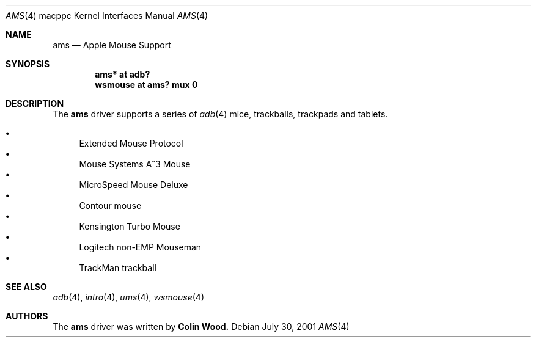.\" $OpenBSD: ams.4,v 1.3 2002/08/29 07:34:31 wcobb Exp $
.\"
.\" Copyright (c) 2001 Peter Philipp
.\" All rights reserved.
.\"
.\" Redistribution and use in source and binary forms, with or without
.\" modification, are permitted provided that the following conditions
.\" are met:
.\" 1. Redistributions of source code must retain the above copyright
.\"    notice, this list of conditions and the following disclaimer.
.\" 2. Redistributions in binary form must reproduce the above copyright
.\"    notice, this list of conditions and the following disclaimer in the
.\"    documentation and/or other materials provided with the distribution.
.\" 3. The name of the author may not be used to endorse or promote products
.\"    derived from this software without specific prior written permission
.\"
.\" THIS SOFTWARE IS PROVIDED BY THE AUTHOR ``AS IS'' AND ANY EXPRESS OR
.\" IMPLIED WARRANTIES, INCLUDING, BUT NOT LIMITED TO, THE IMPLIED WARRANTIES
.\" OF MERCHANTABILITY AND FITNESS FOR A PARTICULAR PURPOSE ARE DISCLAIMED.
.\" IN NO EVENT SHALL THE AUTHOR BE LIABLE FOR ANY DIRECT, INDIRECT,
.\" INCIDENTAL, SPECIAL, EXEMPLARY, OR CONSEQUENTIAL DAMAGES (INCLUDING, BUT
.\" NOT LIMITED TO, PROCUREMENT OF SUBSTITUTE GOODS OR SERVICES; LOSS OF USE,
.\" DATA, OR PROFITS; OR BUSINESS INTERRUPTION) HOWEVER CAUSED AND ON ANY
.\" THEORY OF LIABILITY, WHETHER IN CONTRACT, STRICT LIABILITY, OR TORT
.\" (INCLUDING NEGLIGENCE OR OTHERWISE) ARISING IN ANY WAY OUT OF THE USE OF
.\" THIS SOFTWARE, EVEN IF ADVISED OF THE POSSIBILITY OF SUCH DAMAGE.
.\"
.Dd July 30, 2001
.Dt AMS 4 macppc
.Os 
.Sh NAME
.Nm ams
.Nd Apple Mouse Support
.Sh SYNOPSIS
.Cd "ams* at adb?"
.Cd "wsmouse at ams? mux 0"
.Sh DESCRIPTION
The 
.Nm 
driver supports a series of 
.Xr adb 4
mice, trackballs, trackpads and tablets.
.Pp
.Bl -bullet -compact
.It
Extended Mouse Protocol
.It
Mouse Systems A^3 Mouse
.It
MicroSpeed Mouse Deluxe
.It
Contour mouse
.It
Kensington Turbo Mouse
.It
Logitech non-EMP Mouseman
.It
TrackMan trackball
.El
.Sh SEE ALSO
.Xr adb 4 ,
.Xr intro 4 ,
.Xr ums 4 ,
.Xr wsmouse 4
.Sh AUTHORS
The 
.Nm
driver was written by
.Sy Colin Wood.
